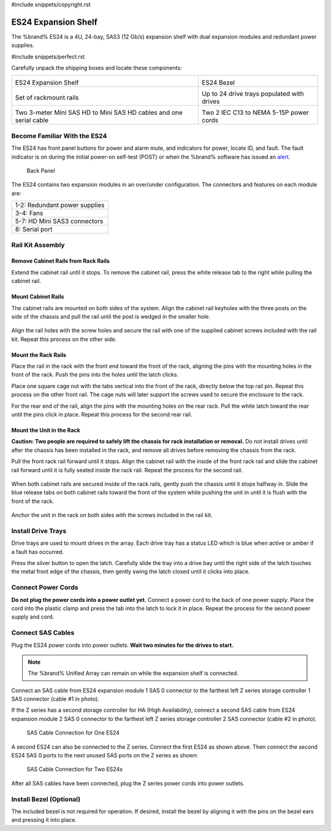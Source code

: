 #include snippets/copyright.rst

.. index:: ES24 Expansion Shelf

.. _ES24 Expansion Shelf:

ES24 Expansion Shelf
--------------------

The %brand% ES24 is a 4U, 24-bay, SAS3 (12 Gb/s) expansion shelf with
dual expansion modules and redundant power supplies.


#include snippets/perfect.rst


.. index:: ES24 Expansion Shelf Contents

Carefully unpack the shipping boxes and locate these components:

.. tabularcolumns:: |>{\RaggedRight}p{\dimexpr 0.5\linewidth-2\tabcolsep}
                    |>{\RaggedRight}p{\dimexpr 0.5\linewidth-2\tabcolsep}|

.. table::
   :class: longtable

   +-------------------------------------------------------+----------------------------------------------+
   | .. image:: images/truenas/es24_bare.png               | .. image:: images/truenas/es24_bezel.png     |
   |                                                       |    :width: 10%                               |
   |                                                       |                                              |
   | ES24 Expansion Shelf                                  | ES24 Bezel                                   |
   +-------------------------------------------------------+----------------------------------------------+
   | .. image:: images/truenas/es24_rails.png              | .. image:: images/truenas/es24_drivetray.png |
   |                                                       |    :width: 30%                               |
   |                                                       |                                              |
   | Set of rackmount rails                                | Up to 24 drive trays populated with drives   |
   +-------------------------------------------------------+----------------------------------------------+
   | |pic3|   |pic4|                                       | .. image:: images/truenas/power_cable.png    |
   |                                                       |    :width: 30%                               |
   | .. |pic3| image:: images/truenas/sascables_minihd.png |                                              |
   |    :width: 30%                                        | Two 2 IEC C13 to NEMA 5-15P power cords      |
   | .. |pic4| image:: images/truenas/es24_serialcable.png |                                              |
   |    :width: 30%                                        |                                              |
   |                                                       |                                              |
   | Two 3-meter Mini SAS HD to Mini SAS HD cables         |                                              |
   | and one serial cable                                  |                                              |
   +-------------------------------------------------------+----------------------------------------------+


.. index:: Become Familiar with the ES24
.. _Become Familiar with the ES24:

Become Familiar With the ES24
~~~~~~~~~~~~~~~~~~~~~~~~~~~~~

The ES24 has front panel buttons for power and alarm mute, and
indicators for power, locate ID, and fault. The fault indicator is on
during the initial power-on self-test (POST) or when the %brand%
software has issued an
`alert
<https://support.ixsystems.com/truenasguide/tn_options.html#alert>`__.


.. _es24_indicators:
.. figure:: images/truenas/es24_indicators.png
   :width: 15%

.. _es24_back:

.. figure:: images/truenas/es24_back.png
   :width: 60%

   Back Panel


The ES24 contains two expansion modules in an over/under
configuration. The connectors and features on each module are:


.. tabularcolumns:: |>{\RaggedRight}p{\dimexpr 0.5\linewidth-2\tabcolsep}|

.. table::
   :class: longtable

   +------------------------------------------------------+
   | 1-2: Redundant power supplies                        |
   +------------------------------------------------------+
   | 3-4: Fans                                            |
   +------------------------------------------------------+
   | 5-7: HD Mini SAS3 connectors                         |
   +------------------------------------------------------+
   | 8: Serial port                                       |
   +------------------------------------------------------+


.. index:: Rail Kit Assembly

Rail Kit Assembly
~~~~~~~~~~~~~~~~~

Remove Cabinet Rails from Rack Rails
^^^^^^^^^^^^^^^^^^^^^^^^^^^^^^^^^^^^

Extend the cabinet rail until it stops. To remove the cabinet rail,
press the white release tab to the right while pulling the cabinet
rail.

.. _cabinet_rail_removal:
.. figure:: images/truenas/es24_cabinet_rail1.png


Mount Cabinet Rails
^^^^^^^^^^^^^^^^^^^

The cabinet rails are mounted on both sides of the system. Align the
cabinet rail keyholes with the three posts on the side of the chassis
and pull the rail until the post is wedged in the smaller hole.


.. _cabinet_rail2:
.. figure:: images/truenas/es24_cabinet_rail2.png


Align the rail holes with the screw holes and secure the rail with
one of the supplied cabinet screws included with the rail kit.
Repeat this process on the other side.


Mount the Rack Rails
^^^^^^^^^^^^^^^^^^^^

Place the rail in the rack with the front end toward the front of the
rack, aligning the pins with the mounting holes in the front of the
rack. Push the pins into the holes until the latch clicks.

Place one square cage nut with the tabs vertical into the front of
the rack, directly below the top rail pin. Repeat this process on the
other front rail. The cage nuts will later support the screws used to
secure the enclosure to the rack.

For the rear end of the rail, align the pins with the mounting holes
on the rear rack. Pull the white latch toward the rear until the pins
click in place. Repeat this process for the second rear rail.


.. _rack_rail_install:
.. figure:: images/truenas/es24_rack_rail_install.png
   :width: 60%


Mount the Unit in the Rack
^^^^^^^^^^^^^^^^^^^^^^^^^^

**Caution: Two people are required to safely lift the chassis for rack
installation or removal.** Do not install drives until after the
chassis has been installed in the rack, and remove all drives before
removing the chassis from the rack.

Pull the front rack rail forward until it stops. Align the cabinet
rail with the inside of the front rack rail and slide the cabinet rail
forward until it is fully seated inside the rack rail. Repeat the
process for the second rail.


.. _rack_rail_to_cabinet_rail:
.. figure:: images/truenas/es24_cabinet_meets_rack.png
   :width: 60%


When both cabinet rails are secured inside of the rack rails, gently
push the chassis until it stops halfway in. Slide the blue release
tabs on both cabinet rails toward the front of the system while
pushing the unit in until it is flush with the front of the rack.


.. _mount_system_in_rack:
.. figure:: images/truenas/es24_mount_system.png
   :width: 60%


Anchor the unit in the rack on both sides with the screws included in
the rail kit.


Install Drive Trays
~~~~~~~~~~~~~~~~~~~

Drive trays are used to mount drives in the array. Each drive tray has
a status LED which is blue when active or amber if a fault has
occurred.

Press the silver button to open the latch. Carefully slide the tray
into a drive bay until the right side of the latch touches the metal
front edge of the chassis, then gently swing the latch closed until it
clicks into place.


.. _drive_installation:
.. figure:: images/truenas/es24_drive_tray1.png
   :width: 60%


.. raw:: latex

   \newpage


Connect Power Cords
~~~~~~~~~~~~~~~~~~~

**Do not plug the power cords into a power outlet yet.**
Connect a power cord to the back of one power supply. Place the cord
into the plastic clamp and press the tab into the latch to lock it in
place. Repeat the process for the second power supply and cord.

.. _power_cord_connection:
.. figure:: images/truenas/es24_power_cord.png
  :width: 35%


Connect SAS Cables
~~~~~~~~~~~~~~~~~~

Plug the ES24 power cords into power outlets.
**Wait two minutes for the drives to start.**


.. note:: The %brand% Unified Array can remain on while the expansion
   shelf is connected.


Connect an SAS cable from ES24 expansion module 1 SAS 0 connector to
the farthest left Z series storage controller 1 SAS connector (cable #1
in photo).

If the Z series has a second storage controller for HA (High
Availability), connect a second SAS cable from ES24 expansion module 2
SAS 0 connector to the farthest left Z series storage controller 2 SAS
connector (cable #2 in photo).


.. _es24_sasconnect1:
.. figure:: images/truenas/es24_sasconnect1.png
   :width: 50%

   SAS Cable Connection for One ES24


.. raw:: latex

   \newpage


A second ES24 can also be connected to the Z series. Connect the first
ES24 as shown above. Then connect the second ES24 SAS 0 ports to the
next unused SAS ports on the Z series as shown:


.. _es24_sasconnect2:
.. figure:: images/truenas/es24_sasconnect2.png
   :width: 50%

   SAS Cable Connection for Two ES24s


After all SAS cables have been connected, plug the Z series power
cords into power outlets.


Install Bezel (Optional)
~~~~~~~~~~~~~~~~~~~~~~~~

The included bezel is not required for operation. If desired, install
the bezel by aligning it with the pins on the bezel ears and pressing
it into place.

.. raw:: latex

   \newpage
